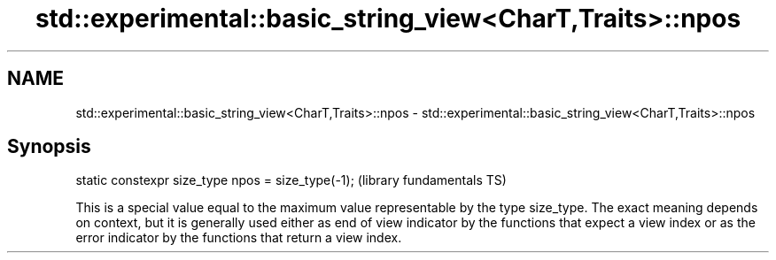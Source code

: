 .TH std::experimental::basic_string_view<CharT,Traits>::npos 3 "2020.03.24" "http://cppreference.com" "C++ Standard Libary"
.SH NAME
std::experimental::basic_string_view<CharT,Traits>::npos \- std::experimental::basic_string_view<CharT,Traits>::npos

.SH Synopsis
   static constexpr size_type npos = size_type(-1);  (library fundamentals TS)

   This is a special value equal to the maximum value representable by the type size_type. The exact meaning depends on context, but it is generally used either as end of view indicator by the functions that expect a view index or as the error indicator by the functions that return a view index.
